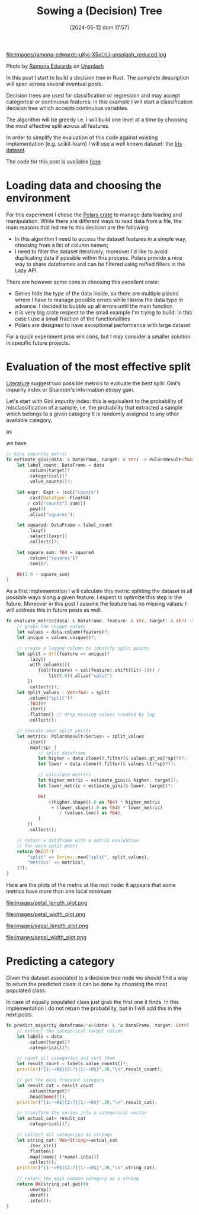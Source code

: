 #+BLOG: noise on the net
#+POSTID: 469
#+ORG2BLOG:
#+DATE: [2024-05-12 dom 17:57]
#+OPTIONS: toc:nil num:nil todo:nil pri:nil tags:nil ^:nil
#+CATEGORY: Machine learning
#+TAGS: Rust
#+DESCRIPTION: Starting a decision tree in Rust
#+TITLE: Sowing a (Decision) Tree

file:images/ramona-edwards-uKyj-X5qLtU-unsplash_reduced.jpg

Photo by [[https://unsplash.com/@ramona623?utm_content=creditCopyText&utm_medium=referral&utm_source=unsplash][Ramona Edwards]] on [[https://unsplash.com/photos/a-close-up-of-a-flower-on-a-tree-branch-uKyj-X5qLtU?utm_content=creditCopyText&utm_medium=referral&utm_source=unsplash][Unsplash]]

In this post I start to build a decision tree in Rust.
The complete description will span across several eventual posts.

Decision trees are used for classification or regression and may accept
categorical or continuous features: in this example I will start a
classification decision tree which accepts continuous variables.

The algorithm will be greedy i.e. I will build one level at a time by choosing
the most effective split across all features.

In order to simplify the evaluation of this code against existing implementation
(e.g. scikit-learn) I will use a well known dataset: the [[https://en.wikipedia.org/wiki/Iris_flower_data_set][Iris dataset]].

The code for this post is avaliable [[https://github.com/noiseOnTheNet/post010_binary_decision_tree][here]]
* Loading data and choosing the environment
For this experiment I chose the [[https://pola.rs/][Polars crate]] to manage data loading and
manipulation. While there are different ways to read data from a file, the main
reasons that led me to this decision are the following:
- In this algorithm I need to access the dataset features in a simple way,
  choosing from a list of column names;
- I need to filter the dataset iteratively; moreover I'd like to avoid
  duplicating data if possible within this process. Polars provide a nice way to
  share dataframes and can be filtered using reified filters in the Lazy API.

There are however some cons in choosing this excellent crate:
- Series hide the type of the data inside, so there are multiple places where I
  have to manage possible errors while I know the data type in advance: I
  decided to bubble up all errors until the main function
- it is very big crate respect to the small example I'm trying to build: in this
  case I use a small fraction of the functionalities
- Polars are designed to have exceptional performance with large dataset

For a quick experiment pros win cons, but I may consider a smaller solution in
specific future projects.

* Evaluation of the most effective split
[[https://en.wikipedia.org/wiki/Decision_tree_learning][Literature]] suggest two possible metrics to evaluate the best split: Gini's
impurity index or Shannon's information etropy gain.

Let's start with Gini impurity index: this is equivalent to the probability of
misclassification of a sample, i.e. the probability that extracted a sample
which belongs to a given category it is randomly assigned to any other available category.

\begin{equation}
G = \sum_{c \in C}P(x|c)\sum_{k \neq c}P(x|k)
\end{equation}

as

\begin{equation}
1 - P(x|c) = \sum_{k \neq c}P(x|k)
\end{equation}

we have

\begin{equation}
G = 1 - \sum_{c \in C}P(x|c)^2
\end{equation}

#+begin_src rust
// Gini impurity metric
fn estimate_gini(data: & DataFrame, target: & str) -> PolarsResult<f64> {
    let label_count: DataFrame = data
        .column(target)?
        .categorical()?
        .value_counts()?;

    let expr: Expr = (col("counts")
        .cast(DataType::Float64)
        / col("counts").sum())
        .pow(2)
        .alias("squares");

    let squared: DataFrame = label_count
        .lazy()
        .select([expr])
        .collect()?;

    let square_sum: f64 = squared
        .column("squares")?
        .sum()?;

    Ok(1.0 - square_sum)
}
#+end_src

As a first implementation I will calculate this metric splitting the dataset in
all possible ways along a given feature. I expect to optimize this step in the
future. Moreover in this post I assume the feature has no missing values: I will
address this in future posts as well.

#+begin_src rust
fn evaluate_metric(data: & DataFrame, feature: & str, target: & str) -> PolarsResult<DataFrame> {
    // grabs the unique values
    let values = data.column(feature)?;
    let unique = values.unique()?;

    // create a lagged column to identify split points
    let split = df!(feature => unique)?
        .lazy()
        .with_columns([(
            (col(feature) + col(feature).shift(lit(-1))) /
                lit(2.0)).alias("split")
        ])
        .collect()?;
    let split_values : Vec<f64> = split
        .column("split")?
        .f64()?
        .iter()
        .flatten() // drop missing values created by lag
        .collect();

    // iterate over split points
    let metrics: PolarsResult<Series> = split_values
        .iter()
        .map(|sp| {
            // split dataframe
            let higher = data.clone().filter(& values.gt_eq(*sp)?)?;
            let lower = data.clone().filter(& values.lt(*sp)?)?;

            // calculate metrics
            let higher_metric = estimate_gini(& higher, target)?;
            let lower_metric = estimate_gini(& lower, target)?;

            Ok(
                ((higher.shape().0 as f64) * higher_metric
                 + (lower.shape().0 as f64) * lower_metric)
                    / (values.len() as f64),
            )
        })
        .collect();

    // return a dataframe with a metric evaluation
    // for each split point
    return Ok(df!(
        "split" => Series::new("split", split_values),
        "metrics" => metrics?,
    )?);
}
#+end_src

Here are the plots of the metric at the root node: it appears that some metrics
have more than one local minimum

file:images/petal_length_plot.png

file:images/petal_width_plot.png

file:images/sepal_length_plot.png

file:images/sepal_width_plot.png

* Predicting a category
Given the dataset associated to a decision tree node we should find a way to
return the predicted class: it can be done by choosing the most populated class.

In case of equally populated class just grab the first one it finds. In this
implementation I do not return the probability, but in I will add this in the
next posts.

#+begin_src rust
fn predict_majority_dataframe<'a>(data: & 'a DataFrame, target: &str) -> PolarsResult<String>{
    // extract the categorical target column
    let labels = data
        .column(target)?
        .categorical()?;

    // count all categories and sort them
    let result_count = labels.value_counts()?;
    println!("{1:->0$}{2:?}{1:-<0$}",20,"\n",result_count);

    // get the most frequent category
    let result_cat = result_count
        .column(target)?
        .head(Some(1));
    println!("{1:->0$}{2:?}{1:-<0$}",20,"\n",result_cat);

    // transform the series into a categorical vector
    let actual_cat= result_cat
        .categorical()?;

    // collect all categories as strings
    let string_cat: Vec<String>=actual_cat
        .iter_str()
        .flatten()
        .map(|name| (*name).into())
        .collect();
    println!("{1:->0$}{2:?}{1:-<0$}",20,"\n",string_cat);

    // return the most common category as a string
    return Ok(string_cat.get(0)
        .unwrap()
        .deref()
        .into());
}
#+end_src

# images/ramona-edwards-uKyj-X5qLtU-unsplash_reduced.jpg https://noiseonthenet.space/noise/wp-content/uploads/2024/05/ramona-edwards-uKyj-X5qLtU-unsplash_reduced.jpg

# images/petal_length.png https://noiseonthenet.space/noise/wp-content/uploads/2024/05/petal_length.png
# images/petal_width.png https://noiseonthenet.space/noise/wp-content/uploads/2024/05/petal_width.png
# images/sepal_length.png https://noiseonthenet.space/noise/wp-content/uploads/2024/05/sepal_length.png
# images/sepal_width.png https://noiseonthenet.space/noise/wp-content/uploads/2024/05/sepal_width.png
